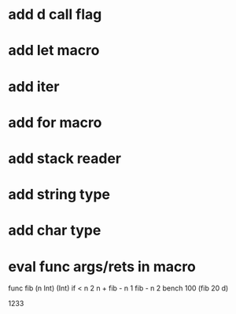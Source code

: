 * add d call flag
* add let macro
* add iter
* add for macro
* add stack reader
* add string type
* add char type
* eval func args/rets in macro

func fib (n Int) (Int)
  if < n 2 n + fib - n 1 fib - n 2
bench 100 (fib 20 d)

1233

